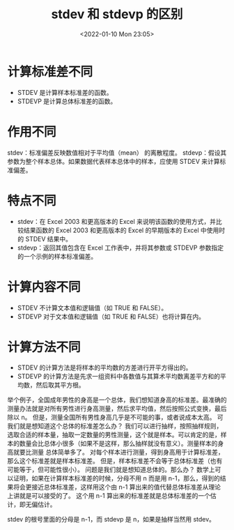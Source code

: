 # -*- eval: (setq org-media-note-screenshot-image-dir (concat default-directory "./static/stdev 和 stdevp 的区别/")); -*-
:PROPERTIES:
:ID:       24BF4D64-C840-4922-B6D3-95EDD3D6D8AA
:ROAM_ALIASES: STDEV STDEVP
:END:
#+LATEX_CLASS: my-article
#+DATE: <2022-01-10 Mon 23:05>
#+TITLE: stdev 和 stdevp 的区别

#+ROAM_KEY:


* 计算标准差不同
- STDEV 是计算样本标准差的函数。
- STDEVP 是计算总体标准差的函数。

* 作用不同
stdev：标准偏差反映数值相对于平均值（mean） 的离散程度。
stdevp：假设其参数为整个样本总体。如果数据代表样本总体中的样本，应使用 STDEV 来计算标准偏差。

[[file:./static/stdev 和 stdevp 的区别/2022-01-10_23-13-22_1641825635-79f4a7b1e7a0cf1c6fc8beffe57baff0.png]]

* 特点不同
- stdev：在 Excel 2003 和更高版本的 Excel 来说明该函数的使用方式，并比较结果函数的 Excel 2003 和更高版本的 Excel 的早期版本的 Excel 中使用时的 STDEV 结果中。
- stdevp：返回其值包含在 Excel 工作表中，并将其参数或 STDEVP 参数指定的一个示例的样本标准偏差。

* 计算内容不同
- STDEV 不计算文本值和逻辑值（如 TRUE 和 FALSE）。
- STDEVP 对于文本值和逻辑值（如 TRUE 和 FALSE）也将计算在内。

[[file:./static/stdev 和 stdevp 的区别/2022-01-10_23-08-18_1641825635-f0277c0fed5d3ef9ed0b3648ff042fea.png]]

* 计算方法不同
- STDEV 的计算方法是将样本的平均数的方差进行开平方得出的。
- STDEVP 的计算方法是先求一组资料中各数值与其算术平均数离差平方和的平均数，然后取其平方根。

举个例子，全国成年男性的身高是一个总体，我们想知道身高的标准差。最准确的测量办法就是对所有男性进行身高测量，然后求平均值，然后按照公式变换，最后除以 n。
但是，测量全国所有男性身高几乎是不可能的事，或者说成本太高。
可我们就是想知道这个总体的标准差怎么办？
我们可以进行抽样，按照抽样规则，选取合适的样本量，抽取一定数量的男性测量，这个就是样本。可以肯定的是，样本的数量会比总体小很多（如果不是这样，那么抽样就没有意义）。测量样本的身高就要比测量
总体简单多了。
对每个样本进行测量，得到身高用于计算标准差，那么这个标准差就是样本标准差。
但是，样本标准差不会等于总体标准差（也有可能等于，但可能性很小）。
问题是我们就是想知道总体的。那么办？
数学上可以证明，如果在计算样本标准差的时候，分母不用 n 而是用 n-1，那么，得到的结果将会更接近总体标准差，这样用这个由 n-1 算出来的值代替总体标准差从理论上讲就是可以接受的了。
这个用 n-1 算出来的标准差就是总体标准差的一个估计，即无偏估计。

stdev 的根号里面的分母是 n-1，而 stdevp 是 n，如果是抽样当然用 stdev。
